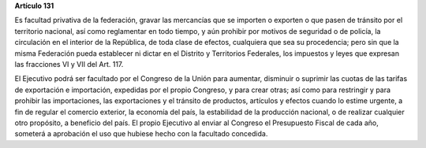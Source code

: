 **Artículo 131**

Es facultad privativa de la federación, gravar las mercancías que se
importen o exporten o que pasen de tránsito por el territorio nacional,
así como reglamentar en todo tiempo, y aún prohibir por motivos de
seguridad o de policía, la circulación en el interior de la República,
de toda clase de efectos, cualquiera que sea su procedencia; pero sin
que la misma Federación pueda establecer ni dictar en el Distrito y
Territorios Federales, los impuestos y leyes que expresan las fracciones
VI y VII del Art. 117.

El Ejecutivo podrá ser facultado por el Congreso de la Unión para
aumentar, disminuir o suprimir las cuotas de las tarifas de exportación
e importación, expedidas por el propio Congreso, y para crear otras; así
como para restringir y para prohibir las importaciones, las
exportaciones y el tránsito de productos, artículos y efectos cuando lo
estime urgente, a fin de regular el comercio exterior, la economía del
país, la estabilidad de la producción nacional, o de realizar cualquier
otro propósito, a beneficio del país. El propio Ejecutivo al enviar al
Congreso el Presupuesto Fiscal de cada año, someterá a aprobación el uso
que hubiese hecho con la facultado concedida.
